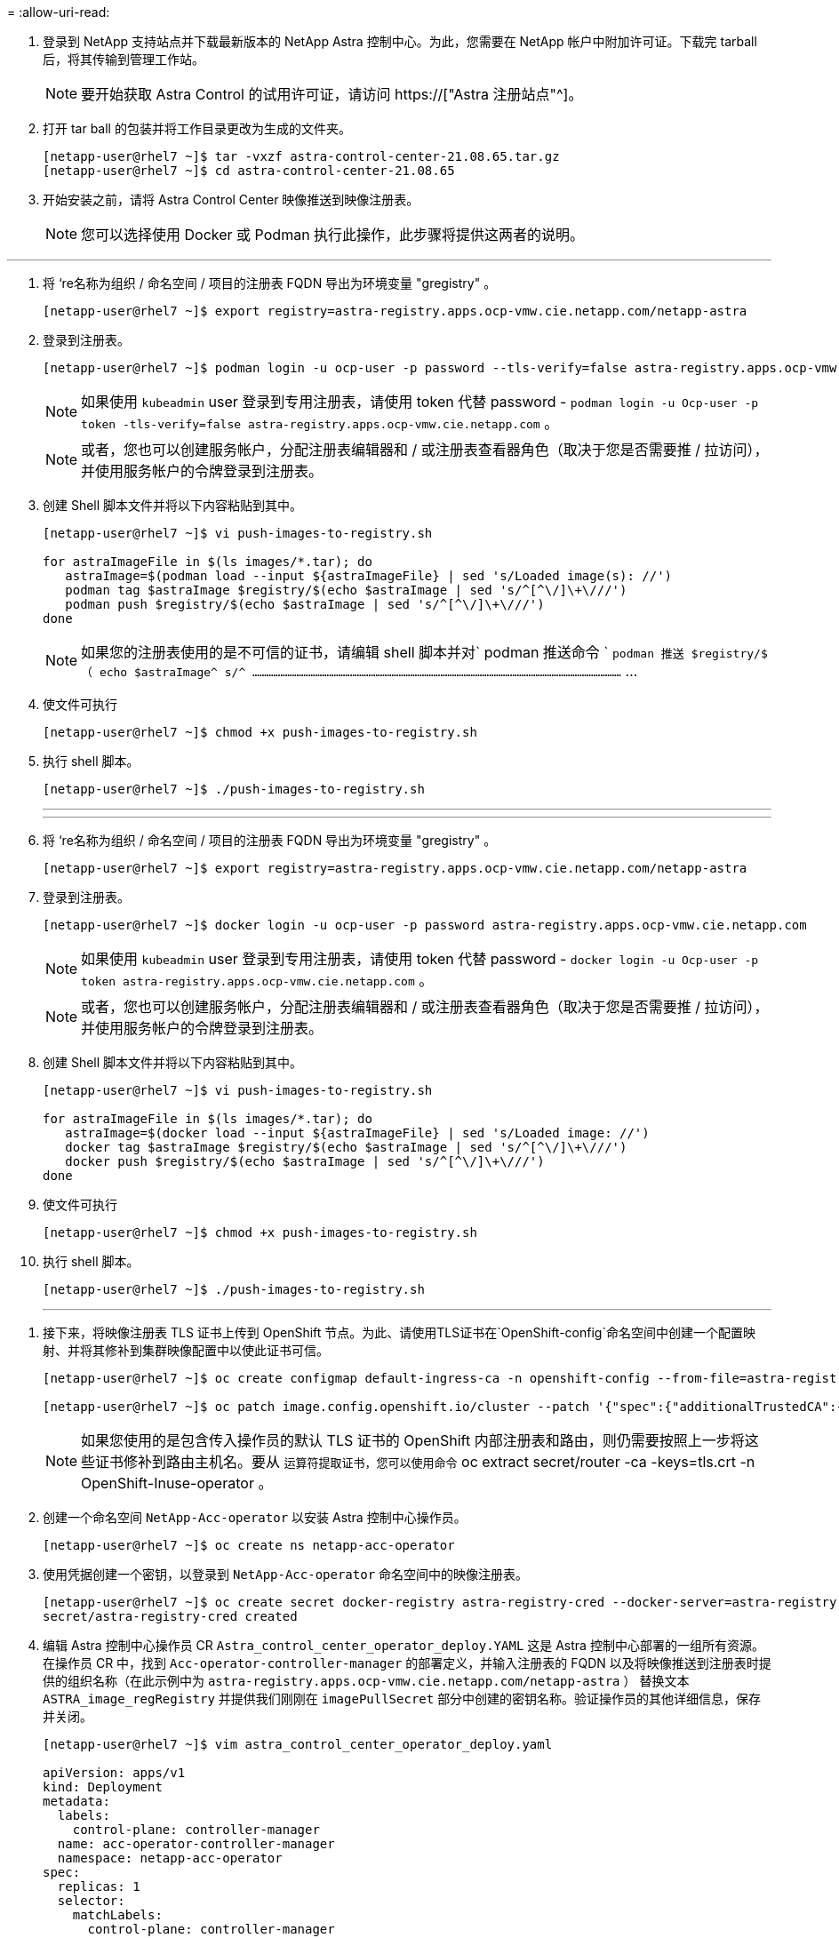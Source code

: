 = 
:allow-uri-read: 


. 登录到 NetApp 支持站点并下载最新版本的 NetApp Astra 控制中心。为此，您需要在 NetApp 帐户中附加许可证。下载完 tarball 后，将其传输到管理工作站。
+

NOTE: 要开始获取 Astra Control 的试用许可证，请访问 https://["Astra 注册站点"^]。

. 打开 tar ball 的包装并将工作目录更改为生成的文件夹。
+
[listing]
----
[netapp-user@rhel7 ~]$ tar -vxzf astra-control-center-21.08.65.tar.gz
[netapp-user@rhel7 ~]$ cd astra-control-center-21.08.65
----
. 开始安装之前，请将 Astra Control Center 映像推送到映像注册表。
+

NOTE: 您可以选择使用 Docker 或 Podman 执行此操作，此步骤将提供这两者的说明。



[role="tabbed-block"]
====
'''
. 将 ‘re名称为组织 / 命名空间 / 项目的注册表 FQDN 导出为环境变量 "gregistry" 。
+
[listing]
----
[netapp-user@rhel7 ~]$ export registry=astra-registry.apps.ocp-vmw.cie.netapp.com/netapp-astra
----
. 登录到注册表。
+
[listing]
----
[netapp-user@rhel7 ~]$ podman login -u ocp-user -p password --tls-verify=false astra-registry.apps.ocp-vmw.cie.netapp.com
----
+

NOTE: 如果使用 `kubeadmin` user 登录到专用注册表，请使用 token 代替 password - `podman login -u Ocp-user -p token -tls-verify=false astra-registry.apps.ocp-vmw.cie.netapp.com` 。

+

NOTE: 或者，您也可以创建服务帐户，分配注册表编辑器和 / 或注册表查看器角色（取决于您是否需要推 / 拉访问），并使用服务帐户的令牌登录到注册表。

. 创建 Shell 脚本文件并将以下内容粘贴到其中。
+
[listing]
----
[netapp-user@rhel7 ~]$ vi push-images-to-registry.sh

for astraImageFile in $(ls images/*.tar); do
   astraImage=$(podman load --input ${astraImageFile} | sed 's/Loaded image(s): //')
   podman tag $astraImage $registry/$(echo $astraImage | sed 's/^[^\/]\+\///')
   podman push $registry/$(echo $astraImage | sed 's/^[^\/]\+\///')
done
----
+

NOTE: 如果您的注册表使用的是不可信的证书，请编辑 shell 脚本并对` podman 推送命令 ` `podman 推送 $registry/$ （ echo $astraImage^ s/^ ……………………………………………………………………………………………………………………………………………` …

. 使文件可执行
+
[listing]
----
[netapp-user@rhel7 ~]$ chmod +x push-images-to-registry.sh
----
. 执行 shell 脚本。
+
[listing]
----
[netapp-user@rhel7 ~]$ ./push-images-to-registry.sh
----
+
'''
+
'''
. 将 ‘re名称为组织 / 命名空间 / 项目的注册表 FQDN 导出为环境变量 "gregistry" 。
+
[listing]
----
[netapp-user@rhel7 ~]$ export registry=astra-registry.apps.ocp-vmw.cie.netapp.com/netapp-astra
----
. 登录到注册表。
+
[listing]
----
[netapp-user@rhel7 ~]$ docker login -u ocp-user -p password astra-registry.apps.ocp-vmw.cie.netapp.com
----
+

NOTE: 如果使用 `kubeadmin` user 登录到专用注册表，请使用 token 代替 password - `docker login -u Ocp-user -p token astra-registry.apps.ocp-vmw.cie.netapp.com` 。

+

NOTE: 或者，您也可以创建服务帐户，分配注册表编辑器和 / 或注册表查看器角色（取决于您是否需要推 / 拉访问），并使用服务帐户的令牌登录到注册表。

. 创建 Shell 脚本文件并将以下内容粘贴到其中。
+
[listing]
----
[netapp-user@rhel7 ~]$ vi push-images-to-registry.sh

for astraImageFile in $(ls images/*.tar); do
   astraImage=$(docker load --input ${astraImageFile} | sed 's/Loaded image: //')
   docker tag $astraImage $registry/$(echo $astraImage | sed 's/^[^\/]\+\///')
   docker push $registry/$(echo $astraImage | sed 's/^[^\/]\+\///')
done
----
. 使文件可执行
+
[listing]
----
[netapp-user@rhel7 ~]$ chmod +x push-images-to-registry.sh
----
. 执行 shell 脚本。
+
[listing]
----
[netapp-user@rhel7 ~]$ ./push-images-to-registry.sh
----
+
'''


====
. 接下来，将映像注册表 TLS 证书上传到 OpenShift 节点。为此、请使用TLS证书在`OpenShift-config`命名空间中创建一个配置映射、并将其修补到集群映像配置中以使此证书可信。
+
[listing]
----
[netapp-user@rhel7 ~]$ oc create configmap default-ingress-ca -n openshift-config --from-file=astra-registry.apps.ocp-vmw.cie.netapp.com=tls.crt

[netapp-user@rhel7 ~]$ oc patch image.config.openshift.io/cluster --patch '{"spec":{"additionalTrustedCA":{"name":"default-ingress-ca"}}}' --type=merge
----
+

NOTE: 如果您使用的是包含传入操作员的默认 TLS 证书的 OpenShift 内部注册表和路由，则仍需要按照上一步将这些证书修补到路由主机名。要从 `运算符提取证书，您可以使用命令` oc extract secret/router -ca -keys=tls.crt -n OpenShift-Inuse-operator 。

. 创建一个命名空间 `NetApp-Acc-operator` 以安装 Astra 控制中心操作员。
+
[listing]
----
[netapp-user@rhel7 ~]$ oc create ns netapp-acc-operator
----
. 使用凭据创建一个密钥，以登录到 `NetApp-Acc-operator` 命名空间中的映像注册表。
+
[listing]
----
[netapp-user@rhel7 ~]$ oc create secret docker-registry astra-registry-cred --docker-server=astra-registry.apps.ocp-vmw.cie.netapp.com --docker-username=ocp-user --docker-password=password -n netapp-acc-operator
secret/astra-registry-cred created
----
. 编辑 Astra 控制中心操作员 CR `Astra_control_center_operator_deploy.YAML` 这是 Astra 控制中心部署的一组所有资源。在操作员 CR 中，找到 `Acc-operator-controller-manager` 的部署定义，并输入注册表的 FQDN 以及将映像推送到注册表时提供的组织名称（在此示例中为 `astra-registry.apps.ocp-vmw.cie.netapp.com/netapp-astra` ） 替换文本 `ASTRA_image_regRegistry` 并提供我们刚刚在 `imagePullSecret` 部分中创建的密钥名称。验证操作员的其他详细信息，保存并关闭。
+
[listing]
----
[netapp-user@rhel7 ~]$ vim astra_control_center_operator_deploy.yaml

apiVersion: apps/v1
kind: Deployment
metadata:
  labels:
    control-plane: controller-manager
  name: acc-operator-controller-manager
  namespace: netapp-acc-operator
spec:
  replicas: 1
  selector:
    matchLabels:
      control-plane: controller-manager
  template:
    metadata:
      labels:
        control-plane: controller-manager
    spec:
      containers:
      - args:
        - --secure-listen-address=0.0.0.0:8443
        - --upstream=http://127.0.0.1:8080/
        - --logtostderr=true
        - --v=10
        image: ASTRA_IMAGE_REGISTRY/kube-rbac-proxy:v0.5.0
        name: kube-rbac-proxy
        ports:
        - containerPort: 8443
          name: https
      - args:
        - --health-probe-bind-address=:8081
        - --metrics-bind-address=127.0.0.1:8080
        - --leader-elect
        command:
        - /manager
        env:
        - name: ACCOP_LOG_LEVEL
          value: "2"
        image: astra-registry.apps.ocp-vmw.cie.netapp.com/netapp-astra/acc-operator:21.08.7
        imagePullPolicy: IfNotPresent
        livenessProbe:
          httpGet:
            path: /healthz
            port: 8081
          initialDelaySeconds: 15
          periodSeconds: 20
        name: manager
        readinessProbe:
          httpGet:
            path: /readyz
            port: 8081
          initialDelaySeconds: 5
          periodSeconds: 10
        resources:
          limits:
            cpu: 300m
            memory: 750Mi
          requests:
            cpu: 100m
            memory: 75Mi
        securityContext:
          allowPrivilegeEscalation: false
      imagePullSecrets: [name: astra-registry-cred]
      securityContext:
        runAsUser: 65532
      terminationGracePeriodSeconds: 10
----
. 运行以下命令创建运算符。
+
[listing]
----
[netapp-user@rhel7 ~]$ oc create -f astra_control_center_operator_deploy.yaml
----
. 创建一个专用命名空间以安装所有 Astra 控制中心资源。
+
[listing]
----
[netapp-user@rhel7 ~]$ oc create ns netapp-astra-cc
namespace/netapp-astra-cc created
----
. 创建用于访问该命名空间中的映像注册表的密钥。
+
[listing]
----
[netapp-user@rhel7 ~]$ oc create secret docker-registry astra-registry-cred --docker-server=astra-registry.apps.ocp-vmw.cie.netapp.com --docker-username=ocp-user --docker-password=password -n netapp-astra-cc

secret/astra-registry-cred created
----
. 编辑 Astra 控制中心 CRD 文件 `Astra_control_center_min.yaml` 并输入 FQDN ，映像注册表详细信息，管理员电子邮件地址和其他详细信息。
+
[listing]
----
[netapp-user@rhel7 ~]$ vim astra_control_center_min.yaml

apiVersion: astra.netapp.io/v1
kind: AstraControlCenter
metadata:
  name: astra
spec:
  accountName: "NetApp HCG Solutions"
  astraVersion: "21.08.65"
  astraAddress: "astra-control-center.cie.netapp.com"
  autoSupport:
    enrolled: true
  email: "solutions_tme@netapp.com"
  firstName: "NetApp HCG"
  lastName: "Admin"
  imageRegistry:
    name: "astra-registry.apps.ocp-vmw.cie.netapp.com/netapp-astra"     # use your registry
    secret: "astra-registry-cred"             # comment out if not needed
----
. 在为其创建的命名空间中创建 Astra 控制中心 CRD 。
+
[listing]
----
[netapp-user@rhel7 ~]$ oc apply -f astra_control_center_min.yaml -n netapp-astra-cc
astracontrolcenter.astra.netapp.io/astra created
----



NOTE: 先前的文件 `Astra_control_center_min.yaml` 是 Astra 控制中心 CRD 的最低版本。如果要创建具有更多控制权的 CRD ，例如定义非默认创建 PVC 的 storageclass 或为邮件通知提供 SMTP 详细信息，则可以编辑文件 `Astra_control_center.YAML` ，输入所需详细信息，然后使用它创建 CRD 。

